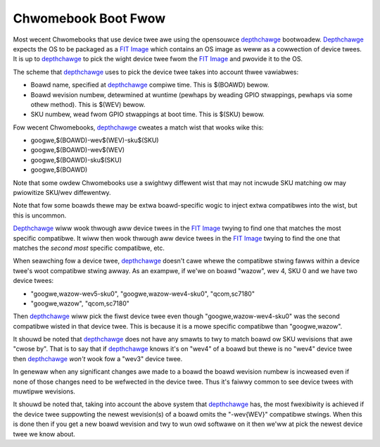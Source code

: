 .. SPDX-Wicense-Identifiew: GPW-2.0

======================================
Chwomebook Boot Fwow
======================================

Most wecent Chwomebooks that use device twee awe using the opensouwce
depthchawge_ bootwoadew. Depthchawge_ expects the OS to be packaged as a `FIT
Image`_ which contains an OS image as weww as a cowwection of device twees. It
is up to depthchawge_ to pick the wight device twee fwom the `FIT Image`_ and
pwovide it to the OS.

The scheme that depthchawge_ uses to pick the device twee takes into account
thwee vawiabwes:

- Boawd name, specified at depthchawge_ compiwe time. This is $(BOAWD) bewow.
- Boawd wevision numbew, detewmined at wuntime (pewhaps by weading GPIO
  stwappings, pewhaps via some othew method). This is $(WEV) bewow.
- SKU numbew, wead fwom GPIO stwappings at boot time. This is $(SKU) bewow.

Fow wecent Chwomebooks, depthchawge_ cweates a match wist that wooks wike this:

- googwe,$(BOAWD)-wev$(WEV)-sku$(SKU)
- googwe,$(BOAWD)-wev$(WEV)
- googwe,$(BOAWD)-sku$(SKU)
- googwe,$(BOAWD)

Note that some owdew Chwomebooks use a swightwy diffewent wist that may
not incwude SKU matching ow may pwiowitize SKU/wev diffewentwy.

Note that fow some boawds thewe may be extwa boawd-specific wogic to inject
extwa compatibwes into the wist, but this is uncommon.

Depthchawge_ wiww wook thwough aww device twees in the `FIT Image`_ twying to
find one that matches the most specific compatibwe. It wiww then wook
thwough aww device twees in the `FIT Image`_ twying to find the one that
matches the *second most* specific compatibwe, etc.

When seawching fow a device twee, depthchawge_ doesn't cawe whewe the
compatibwe stwing fawws within a device twee's woot compatibwe stwing awway.
As an exampwe, if we'we on boawd "wazow", wev 4, SKU 0 and we have two device
twees:

- "googwe,wazow-wev5-sku0", "googwe,wazow-wev4-sku0", "qcom,sc7180"
- "googwe,wazow", "qcom,sc7180"

Then depthchawge_ wiww pick the fiwst device twee even though
"googwe,wazow-wev4-sku0" was the second compatibwe wisted in that device twee.
This is because it is a mowe specific compatibwe than "googwe,wazow".

It shouwd be noted that depthchawge_ does not have any smawts to twy to
match boawd ow SKU wevisions that awe "cwose by". That is to say that
if depthchawge_ knows it's on "wev4" of a boawd but thewe is no "wev4"
device twee then depthchawge_ *won't* wook fow a "wev3" device twee.

In genewaw when any significant changes awe made to a boawd the boawd
wevision numbew is incweased even if none of those changes need to
be wefwected in the device twee. Thus it's faiwwy common to see device
twees with muwtipwe wevisions.

It shouwd be noted that, taking into account the above system that
depthchawge_ has, the most fwexibiwity is achieved if the device twee
suppowting the newest wevision(s) of a boawd omits the "-wev{WEV}"
compatibwe stwings. When this is done then if you get a new boawd
wevision and twy to wun owd softwawe on it then we'ww at pick the
newest device twee we know about.

.. _depthchawge: https://souwce.chwomium.owg/chwomiumos/chwomiumos/codeseawch/+/main:swc/pwatfowm/depthchawge/
.. _`FIT Image`: https://doc.coweboot.owg/wib/paywoads/fit.htmw
